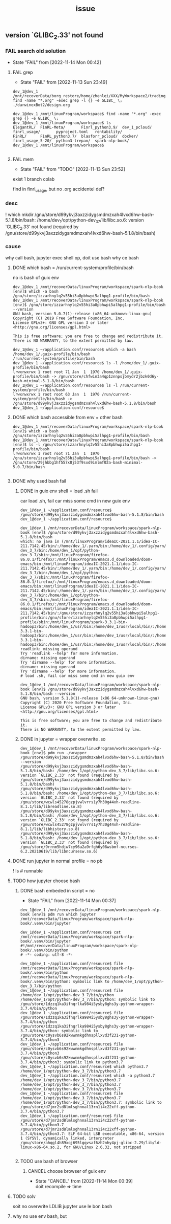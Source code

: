 #+title: _issue
** version `GLIBC_2.33' not found
*** FAIL search old solution
CLOSED: [2022-11-14 Mon 00:42]
- State "FAIL"       from              [2022-11-14 Mon 00:42]
**** FAIL grep
CLOSED: [2022-11-13 Sun 23:49]
- State "FAIL"       from              [2022-11-13 Sun 23:49]
#+begin_example
dev_1@dev_1 /mnt/recoverData/borg_restore/home/zhenlei/XXX/MyWorkspace2/trading$ find -name "*.org" -exec grep -l {} -e GLIBC_ \;
./darwinexBot2/design.org

dev_1@dev_1 /mnt/linuxProgram/workspace$ find -name "*.org" -exec grep {} -e GLIBC_ \;
dev_1@dev_1 /mnt/linuxProgram/workspace$ ls
ElegantRL/  FinRL-Meta/       Finrl_python3.9/  dev_1_pcloud/  finrl_usage/       pyproject.toml   rentability/
FinRL/      FinRL_python3.7/  blasforr_pcloud/  docker/        finrl_usage_5-20/  python3-trepan/  spark-nlp-book/
dev_1@dev_1 /mnt/linuxProgram/workspace$

#+end_example
**** FAIL mem
CLOSED: [2022-11-13 Sun 23:52]
- State "FAIL"       from "TODO"       [2022-11-13 Sun 23:52]
exist 1 branch colab

find in finrl_usage, but no .org
accidentel del?

*** desc
! which mkdir
/gnu/store/d99ykvj3axzzidygsmdmzxah4lvxd6hw-bash-5.1.8/bin/bash: /home/dev_1/opt/python-dev_3_7/lib/libc.so.6: version `GLIBC_2.33' not found (required by /gnu/store/d99ykvj3axzzidygsmdmzxah4lvxd6hw-bash-5.1.8/bin/bash)
*** cause
why call bash,
jupyter exec shell op, doit use bash
why ce bash
**** DONE which bash = /run/current-system/profile/bin/bash
CLOSED: [2022-11-14 Mon 00:26]
no is bash of guix env
#+begin_example
dev_1@dev_1 /mnt/recoverData/linuxProgram/workspace/spark-nlp-book [env]$ which -a bash
/gnu/store/izzarhnylq2v55hi3a8pbhwpi5alhpg1-profile/bin/bash
dev_1@dev_1 /mnt/recoverData/linuxProgram/workspace/spark-nlp-book [env]$ /gnu/store/izzarhnylq2v55hi3a8pbhwpi5alhpg1-profile/bin/bash --version
GNU bash, version 5.0.7(1)-release (x86_64-unknown-linux-gnu)
Copyright (C) 2019 Free Software Foundation, Inc.
License GPLv3+: GNU GPL version 3 or later <http://gnu.org/licenses/gpl.html>

This is free software; you are free to change and redistribute it.
There is NO WARRANTY, to the extent permitted by law.
#+end_example

#+begin_example
dev_1@dev_1 ~/application.conf/resource$ which -a bash
/home/dev_1/.guix-profile/bin/bash
/run/current-system/profile/bin/bash
dev_1@dev_1 ~/application.conf/resource$ ls -l /home/dev_1/.guix-profile/bin/bash
lrwxrwxrwx 1 root root 71 Jan  1  1970 /home/dev_1/.guix-profile/bin/bash -> /gnu/store/chfwin3a4qp1znnpsjbmydr2jbzk0d6y-bash-minimal-5.1.8/bin/bash
dev_1@dev_1 ~/application.conf/resource$ ls -l /run/current-system/profile/bin/bash
lrwxrwxrwx 1 root root 63 Jan  1  1970 /run/current-system/profile/bin/bash -> /gnu/store/d99ykvj3axzzidygsmdmzxah4lvxd6hw-bash-5.1.8/bin/bash
dev_1@dev_1 ~/application.conf/resource$
#+end_example
**** DONE which bash accessible from env = other bash
CLOSED: [2022-11-14 Mon 00:26]
#+begin_example
dev_1@dev_1 /mnt/recoverData/linuxProgram/workspace/spark-nlp-book [env]$ which -a bash
/gnu/store/izzarhnylq2v55hi3a8pbhwpi5alhpg1-profile/bin/bash
dev_1@dev_1 /mnt/recoverData/linuxProgram/workspace/spark-nlp-book [env]$ ls -l /gnu/store/izzarhnylq2v55hi3a8pbhwpi5alhpg1-profile/bin/bash
lrwxrwxrwx 1 root root 71 Jan  1  1970 /gnu/store/izzarhnylq2v55hi3a8pbhwpi5alhpg1-profile/bin/bash -> /gnu/store/29jhbbg1hf557x8j53f9sxd9imlmf02a-bash-minimal-5.0.7/bin/bash

#+end_example
**** DONE why used bash fail
CLOSED: [2022-11-14 Mon 00:26]
***** DONE in guix env shell  = load .sh fail
CLOSED: [2022-11-14 Mon 00:27]
car load .sh, fail car miss some cmd in new guix env
#+begin_example
dev_1@dev_1 ~/application.conf/resource$ /gnu/store/d99ykvj3axzzidygsmdmzxah4lvxd6hw-bash-5.1.8/bin/bash
dev_1@dev_1 ~/application.conf/resource$

dev_1@dev_1 /mnt/recoverData/linuxProgram/workspace/spark-nlp-book [env]$ /gnu/store/d99ykvj3axzzidygsmdmzxah4lvxd6hw-bash-5.1.8/bin/bash
which: no java in (/mnt/linuxProgram/ideaIC-2021.1.1/idea-IC-211.7142.45/bin/:/home/dev_1/.yarn/bin:/home/dev_1/.config/yarn/global/node_modules/.bin:/home/dev_1/opt/python-dev_3_7/bin:/home/dev_1/opt/python-dev_3_7/sbin:/mnt/linuxProgram/firefox-86.0.1/firefox/:/mnt/linuxProgram/emacs.d_downloaded/doom-emacs/bin:/mnt/linuxProgram/ideaIC-2021.1.1/idea-IC-211.7142.45/bin/:/home/dev_1/.yarn/bin:/home/dev_1/.config/yarn/global/node_modules/.bin:/home/dev_1/opt/python-dev_3_7/bin:/home/dev_1/opt/python-dev_3_7/sbin:/mnt/linuxProgram/firefox-86.0.1/firefox/:/mnt/linuxProgram/emacs.d_downloaded/doom-emacs/bin:/mnt/linuxProgram/ideaIC-2021.1.1/idea-IC-211.7142.45/bin/:/home/dev_1/.yarn/bin:/home/dev_1/.config/yarn/global/node_modules/.bin:/home/dev_1/opt/python-dev_3_7/bin:/home/dev_1/opt/python-dev_3_7/sbin:/mnt/linuxProgram/firefox-86.0.1/firefox/:/mnt/linuxProgram/emacs.d_downloaded/doom-emacs/bin:/mnt/linuxProgram/ideaIC-2021.1.1/idea-IC-211.7142.45/bin/:/gnu/store/izzarhnylq2v55hi3a8pbhwpi5alhpg1-profile/bin:/gnu/store/izzarhnylq2v55hi3a8pbhwpi5alhpg1-profile/sbin:/mnt/linuxProgram/spark-3.3.1-bin-hadoop3/bin:/home/dev_1/usr/bin:/home/dev_1/usr/local/bin/:/home/dev_1/.local/bin:/usr/bin:/mnt/linuxProgram/usr/local/bin/:/home/dev_1/.local/share/coursier/bin:/home/dev_1/.config/pnpm:/home/dev_1/.config/pnpm:/mnt/linuxProgram/spark-3.3.1-bin-hadoop3/bin:/home/dev_1/usr/bin:/home/dev_1/usr/local/bin/:/home/dev_1/.local/bin:/usr/bin:/mnt/linuxProgram/usr/local/bin/:/home/dev_1/.local/share/coursier/bin:/home/dev_1/.config/pnpm:/home/dev_1/.config/pnpm:/mnt/linuxProgram/spark-3.3.1-bin-hadoop3/bin:/home/dev_1/usr/bin:/home/dev_1/usr/local/bin/:/home/dev_1/.local/bin:/usr/bin:/mnt/linuxProgram/usr/local/bin/:/home/dev_1/.local/share/coursier/bin:/home/dev_1/.config/pnpm:/home/dev_1/.config/pnpm)
readlink: missing operand
Try 'readlink --help' for more information.
dirname: missing operand
Try 'dirname --help' for more information.
dirname: missing operand
Try 'dirname --help' for more information.
# load .sh, fail car miss some cmd in new guix env

dev_1@dev_1 /mnt/recoverData/linuxProgram/workspace/spark-nlp-book [env]$ /gnu/store/d99ykvj3axzzidygsmdmzxah4lvxd6hw-bash-5.1.8/bin/bash --version
GNU bash, version 5.1.8(1)-release (x86_64-unknown-linux-gnu)
Copyright (C) 2020 Free Software Foundation, Inc.
License GPLv3+: GNU GPL version 3 or later <http://gnu.org/licenses/gpl.html>

This is free software; you are free to change and redistribute it.
There is NO WARRANTY, to the extent permitted by law.
#+end_example
***** DONE in jupyter = wrapper overwrite .so
CLOSED: [2022-11-14 Mon 00:28]
#+begin_example
dev_1@dev_1 /mnt/recoverData/linuxProgram/workspace/spark-nlp-book [env]$ pdm run ./wrapper /gnu/store/d99ykvj3axzzidygsmdmzxah4lvxd6hw-bash-5.1.8/bin/bash --version
/gnu/store/d99ykvj3axzzidygsmdmzxah4lvxd6hw-bash-5.1.8/bin/bash: /home/dev_1/opt/python-dev_3_7/lib/libc.so.6: version `GLIBC_2.33' not found (required by /gnu/store/d99ykvj3axzzidygsmdmzxah4lvxd6hw-bash-5.1.8/bin/bash)
/gnu/store/d99ykvj3axzzidygsmdmzxah4lvxd6hw-bash-5.1.8/bin/bash: /home/dev_1/opt/python-dev_3_7/lib/libc.so.6: version `GLIBC_2.33' not found (required by /gnu/store/wcwls45278gzpjvwlvrrs1y7h30g44xh-readline-8.1.1/lib/libreadline.so.8)
/gnu/store/d99ykvj3axzzidygsmdmzxah4lvxd6hw-bash-5.1.8/bin/bash: /home/dev_1/opt/python-dev_3_7/lib/libc.so.6: version `GLIBC_2.33' not found (required by /gnu/store/wcwls45278gzpjvwlvrrs1y7h30g44xh-readline-8.1.1/lib/libhistory.so.8)
/gnu/store/d99ykvj3axzzidygsmdmzxah4lvxd6hw-bash-5.1.8/bin/bash: /home/dev_1/opt/python-dev_3_7/lib/libc.so.6: version `GLIBC_2.33' not found (required by /gnu/store/9rrnm5hdjw7cy96a2a9rfgh6y08wsbmf-ncurses-6.2.20210619/lib/libncursesw.so.6)
#+end_example
**** DONE run jupyter in normal profile = no pb
CLOSED: [2022-11-14 Mon 13:38]
! ls # runnable
**** TODO how jupyter choose bash
***** DONE bash embeded in script = no
CLOSED: [2022-11-14 Mon 00:37]
- State "FAIL"       from              [2022-11-14 Mon 00:37]
#+begin_example
dev_1@dev_1 /mnt/recoverData/linuxProgram/workspace/spark-nlp-book [env]$ pdm run which jupyter
/mnt/recoverData/linuxProgram/workspace/spark-nlp-book/.venv/bin/jupyter

dev_1@dev_1 ~/application.conf/resource$ cat /mnt/recoverData/linuxProgram/workspace/spark-nlp-book/.venv/bin/jupyter
#!/mnt/recoverData/linuxProgram/workspace/spark-nlp-book/.venv/bin/python
# -*- coding: utf-8 -*-

dev_1@dev_1 ~/application.conf/resource$ file /mnt/recoverData/linuxProgram/workspace/spark-nlp-book/.venv/bin/python
/mnt/recoverData/linuxProgram/workspace/spark-nlp-book/.venv/bin/python: symbolic link to /home/dev_1/opt/python-dev_3_7/bin/python
dev_1@dev_1 ~/application.conf/resource$ file /home/dev_1/opt/python-dev_3_7/bin/python
/home/dev_1/opt/python-dev_3_7/bin/python: symbolic link to /gnu/store/1dzzq1ka3ifnqrlka984i5ysby8ghs3y-python-wrapper-3.7.4/bin/python
dev_1@dev_1 ~/application.conf/resource$ file /gnu/store/1dzzq1ka3ifnqrlka984i5ysby8ghs3y-python-wrapper-3.7.4/bin/python
/gnu/store/1dzzq1ka3ifnqrlka984i5ysby8ghs3y-python-wrapper-3.7.4/bin/python: symbolic link to /gnu/store/c0ysvb6s92kwwnmkgdhnspllxvd3f231-python-3.7.4/bin/python3
dev_1@dev_1 ~/application.conf/resource$ file /gnu/store/c0ysvb6s92kwwnmkgdhnspllxvd3f231-python-3.7.4/bin/python3
/gnu/store/c0ysvb6s92kwwnmkgdhnspllxvd3f231-python-3.7.4/bin/python3: symbolic link to python3.7
dev_1@dev_1 ~/application.conf/resource$ which python3.7
/home/dev_1/opt/python-dev_3_7/bin/python3.7
dev_1@dev_1 ~/application.conf/resource$ which -a python3.7
/home/dev_1/opt/python-dev_3_7/bin/python3.7
/home/dev_1/opt/python-dev_3_7/bin/python3.7
/home/dev_1/opt/python-dev_3_7/bin/python3.7
dev_1@dev_1 ~/application.conf/resource$ file /home/dev_1/opt/python-dev_3_7/bin/python3.7
/home/dev_1/opt/python-dev_3_7/bin/python3.7: symbolic link to /gnu/store/d7jmr2sd8lmlsghnnal13rn1i4c22xff-python-3.7.4/bin/python3.7
dev_1@dev_1 ~/application.conf/resource$ file /gnu/store/d7jmr2sd8lmlsghnnal13rn1i4c22xff-python-3.7.4/bin/python3.7
/gnu/store/d7jmr2sd8lmlsghnnal13rn1i4c22xff-python-3.7.4/bin/python3.7: ELF 64-bit LSB executable, x86-64, version 1 (SYSV), dynamically linked, interpreter /gnu/store/ahqgl4h89xqj695lgqvsaf6zh2nhy4pj-glibc-2.29/lib/ld-linux-x86-64.so.2, for GNU/Linux 2.6.32, not stripped

#+end_example
***** TODO use bash of browser
****** CANCEL choose browser of guix env
CLOSED: [2022-11-14 Mon 00:39]

- State "CANCEL"     from              [2022-11-14 Mon 00:39] \\
  doit recompile => time
**** TODO solv
soit no overwrite LDLIB
jupyter use le bon bash
**** why no use env bash, but
